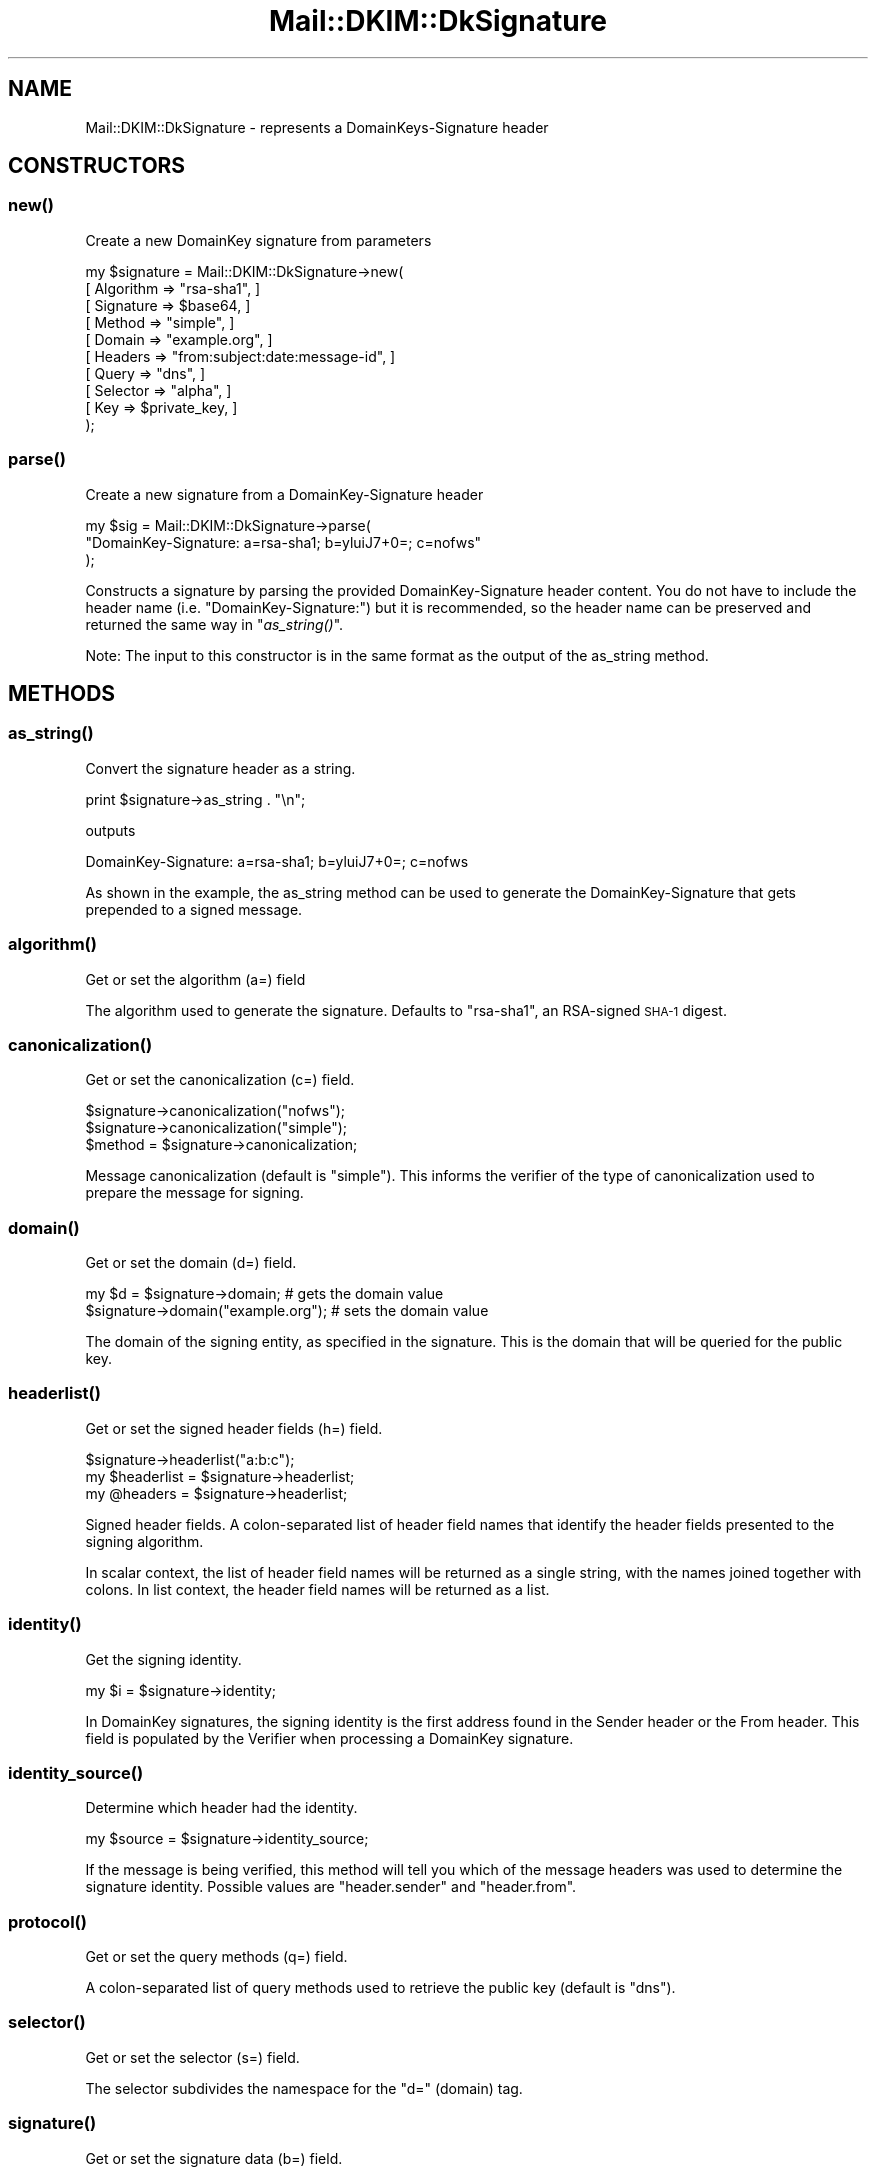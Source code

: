 .\" Automatically generated by Pod::Man 2.25 (Pod::Simple 3.20)
.\"
.\" Standard preamble:
.\" ========================================================================
.de Sp \" Vertical space (when we can't use .PP)
.if t .sp .5v
.if n .sp
..
.de Vb \" Begin verbatim text
.ft CW
.nf
.ne \\$1
..
.de Ve \" End verbatim text
.ft R
.fi
..
.\" Set up some character translations and predefined strings.  \*(-- will
.\" give an unbreakable dash, \*(PI will give pi, \*(L" will give a left
.\" double quote, and \*(R" will give a right double quote.  \*(C+ will
.\" give a nicer C++.  Capital omega is used to do unbreakable dashes and
.\" therefore won't be available.  \*(C` and \*(C' expand to `' in nroff,
.\" nothing in troff, for use with C<>.
.tr \(*W-
.ds C+ C\v'-.1v'\h'-1p'\s-2+\h'-1p'+\s0\v'.1v'\h'-1p'
.ie n \{\
.    ds -- \(*W-
.    ds PI pi
.    if (\n(.H=4u)&(1m=24u) .ds -- \(*W\h'-12u'\(*W\h'-12u'-\" diablo 10 pitch
.    if (\n(.H=4u)&(1m=20u) .ds -- \(*W\h'-12u'\(*W\h'-8u'-\"  diablo 12 pitch
.    ds L" ""
.    ds R" ""
.    ds C` ""
.    ds C' ""
'br\}
.el\{\
.    ds -- \|\(em\|
.    ds PI \(*p
.    ds L" ``
.    ds R" ''
'br\}
.\"
.\" Escape single quotes in literal strings from groff's Unicode transform.
.ie \n(.g .ds Aq \(aq
.el       .ds Aq '
.\"
.\" If the F register is turned on, we'll generate index entries on stderr for
.\" titles (.TH), headers (.SH), subsections (.SS), items (.Ip), and index
.\" entries marked with X<> in POD.  Of course, you'll have to process the
.\" output yourself in some meaningful fashion.
.ie \nF \{\
.    de IX
.    tm Index:\\$1\t\\n%\t"\\$2"
..
.    nr % 0
.    rr F
.\}
.el \{\
.    de IX
..
.\}
.\"
.\" Accent mark definitions (@(#)ms.acc 1.5 88/02/08 SMI; from UCB 4.2).
.\" Fear.  Run.  Save yourself.  No user-serviceable parts.
.    \" fudge factors for nroff and troff
.if n \{\
.    ds #H 0
.    ds #V .8m
.    ds #F .3m
.    ds #[ \f1
.    ds #] \fP
.\}
.if t \{\
.    ds #H ((1u-(\\\\n(.fu%2u))*.13m)
.    ds #V .6m
.    ds #F 0
.    ds #[ \&
.    ds #] \&
.\}
.    \" simple accents for nroff and troff
.if n \{\
.    ds ' \&
.    ds ` \&
.    ds ^ \&
.    ds , \&
.    ds ~ ~
.    ds /
.\}
.if t \{\
.    ds ' \\k:\h'-(\\n(.wu*8/10-\*(#H)'\'\h"|\\n:u"
.    ds ` \\k:\h'-(\\n(.wu*8/10-\*(#H)'\`\h'|\\n:u'
.    ds ^ \\k:\h'-(\\n(.wu*10/11-\*(#H)'^\h'|\\n:u'
.    ds , \\k:\h'-(\\n(.wu*8/10)',\h'|\\n:u'
.    ds ~ \\k:\h'-(\\n(.wu-\*(#H-.1m)'~\h'|\\n:u'
.    ds / \\k:\h'-(\\n(.wu*8/10-\*(#H)'\z\(sl\h'|\\n:u'
.\}
.    \" troff and (daisy-wheel) nroff accents
.ds : \\k:\h'-(\\n(.wu*8/10-\*(#H+.1m+\*(#F)'\v'-\*(#V'\z.\h'.2m+\*(#F'.\h'|\\n:u'\v'\*(#V'
.ds 8 \h'\*(#H'\(*b\h'-\*(#H'
.ds o \\k:\h'-(\\n(.wu+\w'\(de'u-\*(#H)/2u'\v'-.3n'\*(#[\z\(de\v'.3n'\h'|\\n:u'\*(#]
.ds d- \h'\*(#H'\(pd\h'-\w'~'u'\v'-.25m'\f2\(hy\fP\v'.25m'\h'-\*(#H'
.ds D- D\\k:\h'-\w'D'u'\v'-.11m'\z\(hy\v'.11m'\h'|\\n:u'
.ds th \*(#[\v'.3m'\s+1I\s-1\v'-.3m'\h'-(\w'I'u*2/3)'\s-1o\s+1\*(#]
.ds Th \*(#[\s+2I\s-2\h'-\w'I'u*3/5'\v'-.3m'o\v'.3m'\*(#]
.ds ae a\h'-(\w'a'u*4/10)'e
.ds Ae A\h'-(\w'A'u*4/10)'E
.    \" corrections for vroff
.if v .ds ~ \\k:\h'-(\\n(.wu*9/10-\*(#H)'\s-2\u~\d\s+2\h'|\\n:u'
.if v .ds ^ \\k:\h'-(\\n(.wu*10/11-\*(#H)'\v'-.4m'^\v'.4m'\h'|\\n:u'
.    \" for low resolution devices (crt and lpr)
.if \n(.H>23 .if \n(.V>19 \
\{\
.    ds : e
.    ds 8 ss
.    ds o a
.    ds d- d\h'-1'\(ga
.    ds D- D\h'-1'\(hy
.    ds th \o'bp'
.    ds Th \o'LP'
.    ds ae ae
.    ds Ae AE
.\}
.rm #[ #] #H #V #F C
.\" ========================================================================
.\"
.IX Title "Mail::DKIM::DkSignature 3"
.TH Mail::DKIM::DkSignature 3 "2010-11-14" "perl v5.16.2" "User Contributed Perl Documentation"
.\" For nroff, turn off justification.  Always turn off hyphenation; it makes
.\" way too many mistakes in technical documents.
.if n .ad l
.nh
.SH "NAME"
Mail::DKIM::DkSignature \- represents a DomainKeys\-Signature header
.SH "CONSTRUCTORS"
.IX Header "CONSTRUCTORS"
.SS "\fInew()\fP"
.IX Subsection "new()"
Create a new DomainKey signature from parameters
.PP
.Vb 10
\&  my $signature = Mail::DKIM::DkSignature\->new(
\&                      [ Algorithm => "rsa\-sha1", ]
\&                      [ Signature => $base64, ]
\&                      [ Method => "simple", ]
\&                      [ Domain => "example.org", ]
\&                      [ Headers => "from:subject:date:message\-id", ]
\&                      [ Query => "dns", ]
\&                      [ Selector => "alpha", ]
\&                      [ Key => $private_key, ]
\&                  );
.Ve
.SS "\fIparse()\fP"
.IX Subsection "parse()"
Create a new signature from a DomainKey-Signature header
.PP
.Vb 3
\&  my $sig = Mail::DKIM::DkSignature\->parse(
\&                  "DomainKey\-Signature: a=rsa\-sha1; b=yluiJ7+0=; c=nofws"
\&            );
.Ve
.PP
Constructs a signature by parsing the provided DomainKey-Signature header
content. You do not have to include the header name
(i.e. \*(L"DomainKey-Signature:\*(R")
but it is recommended, so the header name can be preserved and returned
the same way in \*(L"\fIas_string()\fR\*(R".
.PP
Note: The input to this constructor is in the same format as the output
of the as_string method.
.SH "METHODS"
.IX Header "METHODS"
.SS "\fIas_string()\fP"
.IX Subsection "as_string()"
Convert the signature header as a string.
.PP
.Vb 1
\&  print $signature\->as_string . "\en";
.Ve
.PP
outputs
.PP
.Vb 1
\&  DomainKey\-Signature: a=rsa\-sha1; b=yluiJ7+0=; c=nofws
.Ve
.PP
As shown in the example, the as_string method can be used to generate
the DomainKey-Signature that gets prepended to a signed message.
.SS "\fIalgorithm()\fP"
.IX Subsection "algorithm()"
Get or set the algorithm (a=) field
.PP
The algorithm used to generate the signature.
Defaults to \*(L"rsa\-sha1\*(R", an RSA-signed \s-1SHA\-1\s0 digest.
.SS "\fIcanonicalization()\fP"
.IX Subsection "canonicalization()"
Get or set the canonicalization (c=) field.
.PP
.Vb 2
\&  $signature\->canonicalization("nofws");
\&  $signature\->canonicalization("simple");
\&
\&  $method = $signature\->canonicalization;
.Ve
.PP
Message canonicalization (default is \*(L"simple\*(R"). This informs the
verifier of the type of canonicalization used to prepare the message for
signing.
.SS "\fIdomain()\fP"
.IX Subsection "domain()"
Get or set the domain (d=) field.
.PP
.Vb 2
\&  my $d = $signature\->domain;          # gets the domain value
\&  $signature\->domain("example.org");   # sets the domain value
.Ve
.PP
The domain of the signing entity, as specified in the signature.
This is the domain that will be queried for the public key.
.SS "\fIheaderlist()\fP"
.IX Subsection "headerlist()"
Get or set the signed header fields (h=) field.
.PP
.Vb 1
\&  $signature\->headerlist("a:b:c");
\&
\&  my $headerlist = $signature\->headerlist;
\&
\&  my @headers = $signature\->headerlist;
.Ve
.PP
Signed header fields. A colon-separated list of header field names
that identify the header fields presented to the signing algorithm.
.PP
In scalar context, the list of header field names will be returned
as a single string, with the names joined together with colons.
In list context, the header field names will be returned as a list.
.SS "\fIidentity()\fP"
.IX Subsection "identity()"
Get the signing identity.
.PP
.Vb 1
\&  my $i = $signature\->identity;
.Ve
.PP
In DomainKey signatures, the signing identity is the first address
found in the Sender header or the From header. This field is
populated by the Verifier when processing a DomainKey signature.
.SS "\fIidentity_source()\fP"
.IX Subsection "identity_source()"
Determine which header had the identity.
.PP
.Vb 1
\&  my $source = $signature\->identity_source;
.Ve
.PP
If the message is being verified, this method will tell you which
of the message headers was used to determine the signature identity.
Possible values are \*(L"header.sender\*(R" and \*(L"header.from\*(R".
.SS "\fIprotocol()\fP"
.IX Subsection "protocol()"
Get or set the query methods (q=) field.
.PP
A colon-separated list of query methods used to retrieve the public
key (default is \*(L"dns\*(R").
.SS "\fIselector()\fP"
.IX Subsection "selector()"
Get or set the selector (s=) field.
.PP
The selector subdivides the namespace for the \*(L"d=\*(R" (domain) tag.
.SS "\fIsignature()\fP"
.IX Subsection "signature()"
Get or set the signature data (b=) field.
.PP
The signature data. Whitespace is automatically stripped from the
returned value.
.SH "SEE ALSO"
.IX Header "SEE ALSO"
Mail::DKIM::Signature for DKIM-Signature headers
.SH "AUTHOR"
.IX Header "AUTHOR"
Jason Long, <jlong@messiah.edu>
.SH "COPYRIGHT AND LICENSE"
.IX Header "COPYRIGHT AND LICENSE"
Copyright (C) 2006\-2007,2010 by Messiah College
.PP
This library is free software; you can redistribute it and/or modify
it under the same terms as Perl itself, either Perl version 5.8.6 or,
at your option, any later version of Perl 5 you may have available.
